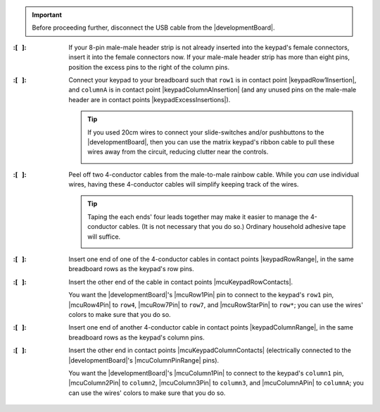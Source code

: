 
..  IMPORTANT::
    Before proceeding further, disconnect the USB cable from the |developmentBoard|.


:\:[   ]: If your 8-pin male-male header strip is not already inserted into the keypad's female connectors, insert it into the female connectors now.
    If your male-male header strip has more than eight pins, position the excess pins to the right of the column pins.

:\:[   ]: Connect your keypad to your breadboard such that
    ``row1`` is in contact point |keypadRow1Insertion|,
    and ``columnA`` is in contact point |keypadColumnAInsertion|
    (and any unused pins on the male-male header are in contact points |keypadExcessInsertions|).

    ..  TIP::
        If you used 20cm wires to connect your slide-switches and/or pushbuttons to the |developmentBoard|, then you can use the matrix keypad's ribbon cable to pull these wires away from the circuit, reducing clutter near the controls.

        ..  image:: keypad-pullingwires.jpg
            :scale: 50%
            :align: center


:\:[   ]: Peel off two 4-conductor cables from the male-to-male rainbow cable.
    While you *can* use individual wires, having these 4-conductor cables will simplify keeping track of the wires.

    ..  TIP::
        Taping the each ends' four leads together may make it easier to manage the 4-conductor cables.
        (It is not necessary that you do so.)
        Ordinary household adhesive tape will suffice.

        ..  image:: keypad-cables.jpg
            :align: center


:\:[   ]: Insert one end of one of the 4-conductor cables in contact points |keypadRowRange|, in the same breadboard rows as the keypad's row pins.

:\:[   ]: Insert the other end of the cable in contact points |mcuKeypadRowContacts|.

    You want the |developmentBoard|'s |mcuRow1Pin| pin to connect to the keypad's ``row1`` pin, |mcuRow4Pin| to ``row4``, |mcuRow7Pin| to ``row7``, and |mcuRowStarPin| to ``row*``;
    you can use the wires' colors to make sure that you do so.

:\:[   ]: Insert one end of another 4-conductor cable in contact points |keypadColumnRange|, in the same breadboard rows as the keypad's column pins.

:\:[   ]: Insert the other end in contact points |mcuKeypadColumnContacts| (electrically connected to the |developmentBoard|'s |mcuColumnPinRange| pins).

    You want the |developmentBoard|'s |mcuColumn1Pin| to connect to the keypad's ``column1`` pin, |mcuColumn2Pin| to ``column2``, |mcuColumn3Pin| to ``column3``, and |mcuColumnAPin| to ``columnA``;
    you can use the wires' colors to make sure that you do so.
